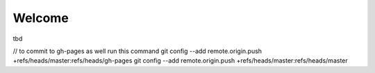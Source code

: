 .. classjs documentation master file, created by
   sphinx-quickstart on Tue Apr  3 09:48:09 2012.
   You can adapt this file completely to your liking, but it should at least
   contain the root `toctree` directive.


#######
Welcome
#######

tbd


// to commit to gh-pages as well run this command
git config --add remote.origin.push +refs/heads/master:refs/heads/gh-pages
git config --add remote.origin.push +refs/heads/master:refs/heads/master